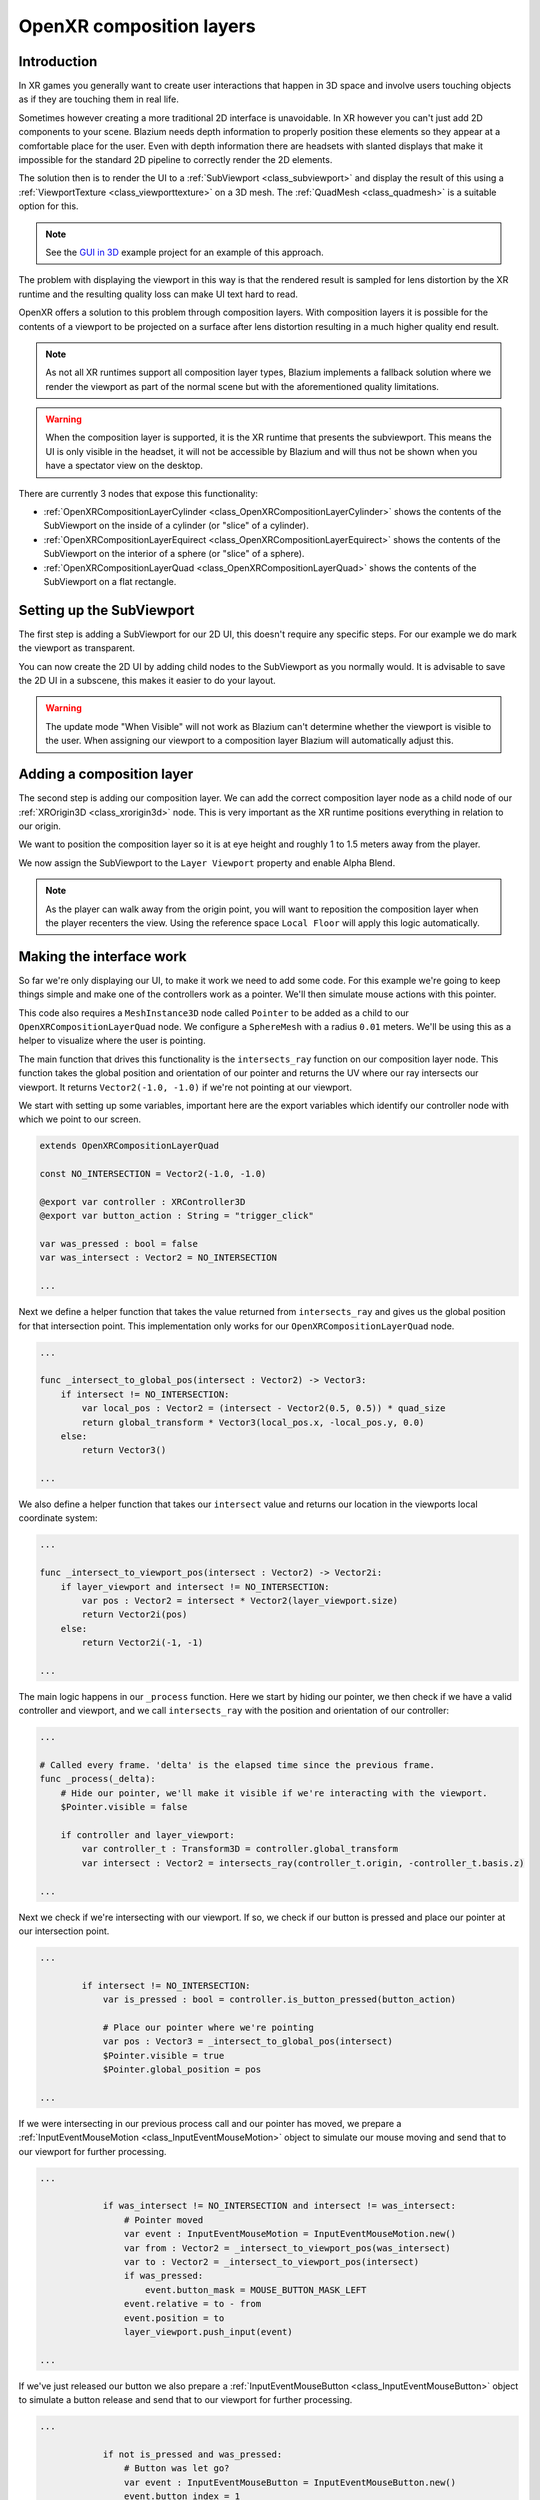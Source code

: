 .. _doc_openxr_composition_layers:

OpenXR composition layers
=========================

Introduction
------------

In XR games you generally want to create user interactions that happen in 3D space
and involve users touching objects as if they are touching them in real life.

Sometimes however creating a more traditional 2D interface is unavoidable.
In XR however you can't just add 2D components to your scene.
Blazium needs depth information to properly position these elements so they appear at
a comfortable place for the user.
Even with depth information there are headsets with slanted displays that make it impossible
for the standard 2D pipeline to correctly render the 2D elements.

The solution then is to render the UI to a :ref:`SubViewport <class_subviewport>`
and display the result of this using a :ref:`ViewportTexture <class_viewporttexture>` on a 3D mesh.
The :ref:`QuadMesh <class_quadmesh>` is a suitable option for this.

.. note::
    See the `GUI in 3D <https://github.com/godotengine/godot-demo-projects/tree/master/viewport/gui_in_3d>`_
    example project for an example of this approach.

The problem with displaying the viewport in this way is that the rendered result
is sampled for lens distortion by the XR runtime and the resulting quality loss
can make UI text hard to read.

OpenXR offers a solution to this problem through composition layers.
With composition layers it is possible for the contents of a viewport to be projected
on a surface after lens distortion resulting in a much higher quality end result.

.. note::
    As not all XR runtimes support all composition layer types,
    Blazium implements a fallback solution where we render the viewport
    as part of the normal scene but with the aforementioned quality
    limitations.

.. warning::
    When the composition layer is supported,
    it is the XR runtime that presents the subviewport.
    This means the UI is only visible in the headset,
    it will not be accessible by Blazium and will thus
    not be shown when you have a spectator view on the desktop.

There are currently 3 nodes that expose this functionality:

- :ref:`OpenXRCompositionLayerCylinder <class_OpenXRCompositionLayerCylinder>` shows the contents of the SubViewport on the inside of a cylinder (or "slice" of a cylinder).
- :ref:`OpenXRCompositionLayerEquirect <class_OpenXRCompositionLayerEquirect>` shows the contents of the SubViewport on the interior of a sphere (or "slice" of a sphere).
- :ref:`OpenXRCompositionLayerQuad <class_OpenXRCompositionLayerQuad>` shows the contents of the SubViewport on a flat rectangle.

Setting up the SubViewport
--------------------------

The first step is adding a SubViewport for our 2D UI,
this doesn't require any specific steps.
For our example we do mark the viewport as transparent.

You can now create the 2D UI by adding child nodes to the SubViewport as you normally would.
It is advisable to save the 2D UI in a subscene, this makes it easier to do your layout.

.. image:: img/openxr_composition_layer_subviewport.webp

.. warning::
    The update mode "When Visible" will not work as Blazium can't determine whether
    the viewport is visible to the user.
    When assigning our viewport to a composition layer Blazium will automatically adjust this.

Adding a composition layer
--------------------------

The second step is adding our composition layer.
We can add the correct composition layer node as a child node of
our :ref:`XROrigin3D <class_xrorigin3d>` node.
This is very important as the XR runtime positions everything in relation to our origin.

We want to position the composition layer so it is at eye height and roughly 1 to 1.5 meters
away from the player.

We now assign the SubViewport to the ``Layer Viewport`` property and enable Alpha Blend.

.. image:: img/openxr_composition_layer_quad.webp

.. note::
    As the player can walk away from the origin point,
    you will want to reposition the composition layer when the player recenters the view.
    Using the reference space ``Local Floor`` will apply this logic automatically.

Making the interface work
-------------------------

So far we're only displaying our UI, to make it work we need to add some code.
For this example we're going to keep things simple and
make one of the controllers work as a pointer.
We'll then simulate mouse actions with this pointer.

This code also requires a ``MeshInstance3D`` node called ``Pointer`` to be added
as a child to our ``OpenXRCompositionLayerQuad`` node.
We configure a ``SphereMesh`` with a radius ``0.01`` meters.
We'll be using this as a helper to visualize where the user is pointing.

The main function that drives this functionality is the ``intersects_ray``
function on our composition layer node.
This function takes the global position and orientation of our pointer and returns
the UV where our ray intersects our viewport.
It returns ``Vector2(-1.0, -1.0)`` if we're not pointing at our viewport.

We start with setting up some variables, important here are the export variables
which identify our controller node with which we point to our screen.

.. code:: gdscript

    extends OpenXRCompositionLayerQuad

    const NO_INTERSECTION = Vector2(-1.0, -1.0)

    @export var controller : XRController3D
    @export var button_action : String = "trigger_click"

    var was_pressed : bool = false
    var was_intersect : Vector2 = NO_INTERSECTION

    ...

Next we define a helper function that takes the value returned from ``intersects_ray``
and gives us the global position for that intersection point.
This implementation only works for our ``OpenXRCompositionLayerQuad`` node.

.. code:: gdscript

    ...

    func _intersect_to_global_pos(intersect : Vector2) -> Vector3:
        if intersect != NO_INTERSECTION:
            var local_pos : Vector2 = (intersect - Vector2(0.5, 0.5)) * quad_size
            return global_transform * Vector3(local_pos.x, -local_pos.y, 0.0)
        else:
            return Vector3()

    ...

We also define a helper function that takes our ``intersect`` value and
returns our location in the viewports local coordinate system:

.. code:: gdscript

    ...

    func _intersect_to_viewport_pos(intersect : Vector2) -> Vector2i:
        if layer_viewport and intersect != NO_INTERSECTION:
            var pos : Vector2 = intersect * Vector2(layer_viewport.size)
            return Vector2i(pos)
        else:
            return Vector2i(-1, -1)

    ...

The main logic happens in our ``_process`` function.
Here we start by hiding our pointer,
we then check if we have a valid controller and viewport,
and we call ``intersects_ray`` with the position and orientation of our controller:

.. code:: gdscript

    ...

    # Called every frame. 'delta' is the elapsed time since the previous frame.
    func _process(_delta):
        # Hide our pointer, we'll make it visible if we're interacting with the viewport.
        $Pointer.visible = false

        if controller and layer_viewport:
            var controller_t : Transform3D = controller.global_transform
            var intersect : Vector2 = intersects_ray(controller_t.origin, -controller_t.basis.z)

    ...

Next we check if we're intersecting with our viewport.
If so, we check if our button is pressed and place our pointer at our intersection point.

.. code:: gdscript

    ...

            if intersect != NO_INTERSECTION:
                var is_pressed : bool = controller.is_button_pressed(button_action)

                # Place our pointer where we're pointing
                var pos : Vector3 = _intersect_to_global_pos(intersect)
                $Pointer.visible = true
                $Pointer.global_position = pos

    ...

If we were intersecting in our previous process call and our pointer has moved,
we prepare a :ref:`InputEventMouseMotion <class_InputEventMouseMotion>` object
to simulate our mouse moving and send that to our viewport for further processing.

.. code:: gdscript

    ...

                if was_intersect != NO_INTERSECTION and intersect != was_intersect:
                    # Pointer moved
                    var event : InputEventMouseMotion = InputEventMouseMotion.new()
                    var from : Vector2 = _intersect_to_viewport_pos(was_intersect)
                    var to : Vector2 = _intersect_to_viewport_pos(intersect)
                    if was_pressed:
                        event.button_mask = MOUSE_BUTTON_MASK_LEFT
                    event.relative = to - from
                    event.position = to
                    layer_viewport.push_input(event)

    ...

If we've just released our button we also prepare
a :ref:`InputEventMouseButton <class_InputEventMouseButton>` object
to simulate a button release and send that to our viewport for further processing.

.. code:: gdscript

    ...

                if not is_pressed and was_pressed:
                    # Button was let go?
                    var event : InputEventMouseButton = InputEventMouseButton.new()
                    event.button_index = 1
                    event.pressed = false
                    event.position = _intersect_to_viewport_pos(intersect)
                    layer_viewport.push_input(event)

    ...

Or if we've just pressed our button we prepare
a :ref:`InputEventMouseButton <class_InputEventMouseButton>` object
to simulate a button press and send that to our viewport for further processing.

.. code:: gdscript

    ...

                elif is_pressed and not was_pressed:
                    # Button was pressed?
                    var event : InputEventMouseButton = InputEventMouseButton.new()
                    event.button_index = 1
                    event.button_mask = MOUSE_BUTTON_MASK_LEFT
                    event.pressed = true
                    event.position = _intersect_to_viewport_pos(intersect)
                    layer_viewport.push_input(event)

    ...

Next we remember our state for next frame.

.. code:: gdscript

    ...

                was_pressed = is_pressed
                was_intersect = intersect

    ...

Finally, if we aren't intersecting, we clear our state.

.. code:: gdscript

    ...

            else:
                was_pressed = false
                was_intersect = NO_INTERSECTION


Hole punching
-------------

As the composition layer is composited on top of the render result,
it can be rendered in front of objects that are actually forward of the viewport.

By enabling hole punch you instruct Blazium to render a transparent object
where our viewport is displayed.
It does this in a way that fills the depth buffer and clears the current rendering result.
Anything behind our viewport will now be cleared,
while anything in front of our viewport will be rendered as usual.

You also need to set ``Sort Order`` to a negative value,
the XR compositor will now draw the viewport first, and then overlay our rendering result.

.. figure:: img/openxr_composition_layer_hole_punch.webp
   :align: center

   Use case showing how the users hand is incorrectly obscured
   by a composition layer when hole punching is not used.
